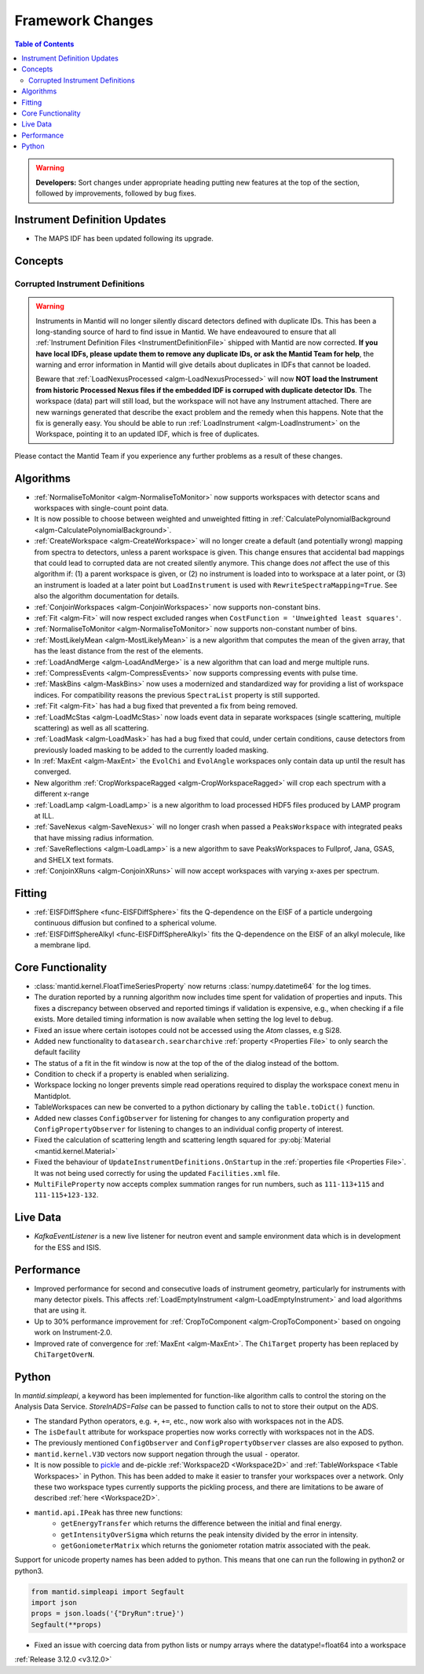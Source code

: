 =================
Framework Changes
=================

.. contents:: Table of Contents
   :local:

.. warning:: **Developers:** Sort changes under appropriate heading
    putting new features at the top of the section, followed by
    improvements, followed by bug fixes.

Instrument Definition Updates
-----------------------------

- The MAPS IDF has been updated following its upgrade.

Concepts
--------
Corrupted Instrument Definitions
^^^^^^^^^^^^^^^^^^^^^^^^^^^^^^^^
.. warning:: Instruments in Mantid will no longer silently discard detectors defined with duplicate IDs. This has been a long-standing source of hard to find issue in Mantid. We have endeavoured to ensure that all :ref:`Instrument Definition Files <InstrumentDefinitionFile>` shipped with Mantid are now corrected. **If you have local IDFs, please update them to remove any duplicate IDs, or ask the Mantid Team for help**, the warning and error information in Mantid will give details about duplicates in IDFs that cannot be loaded.

    Beware that :ref:`LoadNexusProcessed <algm-LoadNexusProcessed>` will now **NOT load the Instrument from historic Processed Nexus files if the embedded IDF is corruped with duplicate detector IDs**. The workspace (data) part will still load, but the workspace will not have any Instrument attached. There are new warnings generated that describe the exact problem and the remedy when this happens. Note that the fix is generally easy. You should be able to run :ref:`LoadInstrument <algm-LoadInstrument>` on the Workspace, pointing it to an updated IDF, which is free of duplicates.

Please contact the Mantid Team if you experience any further problems as a result of these changes.

Algorithms
----------

- :ref:`NormaliseToMonitor <algm-NormaliseToMonitor>` now supports workspaces with detector scans and workspaces with single-count point data.
- It is now possible to choose between weighted and unweighted fitting in :ref:`CalculatePolynomialBackground <algm-CalculatePolynomialBackground>`.
- :ref:`CreateWorkspace <algm-CreateWorkspace>` will no longer create a default (and potentially wrong) mapping from spectra to detectors, unless a parent workspace is given. This change ensures that accidental bad mappings that could lead to corrupted data are not created silently anymore. This change does *not* affect the use of this algorithm if: (1) a parent workspace is given, or (2) no instrument is loaded into to workspace at a later point, or (3) an instrument is loaded at a later point but ``LoadInstrument`` is used with ``RewriteSpectraMapping=True``. See also the algorithm documentation for details.
- :ref:`ConjoinWorkspaces <algm-ConjoinWorkspaces>` now supports non-constant bins.
- :ref:`Fit <algm-Fit>` will now respect excluded ranges when ``CostFunction = 'Unweighted least squares'``.
- :ref:`NormaliseToMonitor <algm-NormaliseToMonitor>` now supports non-constant number of bins.
- :ref:`MostLikelyMean <algm-MostLikelyMean>` is a new algorithm that computes the mean of the given array, that has the least distance from the rest of the elements.
- :ref:`LoadAndMerge <algm-LoadAndMerge>` is a new algorithm that can load and merge multiple runs.
- :ref:`CompressEvents <algm-CompressEvents>` now supports compressing events with pulse time.
- :ref:`MaskBins <algm-MaskBins>` now uses a modernized and standardized way for providing a list of workspace indices. For compatibility reasons the previous ``SpectraList`` property is still supported.
- :ref:`Fit <algm-Fit>` has had a bug fixed that prevented a fix from being removed.
- :ref:`LoadMcStas <algm-LoadMcStas>` now loads event data in separate workspaces (single scattering, multiple scattering) as well as all scattering.
- :ref:`LoadMask <algm-LoadMask>` has had a bug fixed that could, under certain conditions, cause detectors from previously loaded masking to be added to the currently loaded masking.
- In :ref:`MaxEnt <algm-MaxEnt>` the ``EvolChi`` and  ``EvolAngle`` workspaces only contain data up until the result has converged.
- New algorithm :ref:`CropWorkspaceRagged <algm-CropWorkspaceRagged>` will crop each spectrum with a different x-range
- :ref:`LoadLamp <algm-LoadLamp>` is a new algorithm to load processed HDF5 files produced by LAMP program at ILL.
- :ref:`SaveNexus <algm-SaveNexus>` will no longer crash when passed a ``PeaksWorkspace`` with integrated peaks that have missing radius information.
- :ref:`SaveReflections <algm-LoadLamp>` is a new algorithm to save PeaksWorkspaces to Fullprof, Jana, GSAS, and SHELX text formats.
- :ref:`ConjoinXRuns <algm-ConjoinXRuns>` will now accept workspaces with varying x-axes per spectrum.

Fitting
-------
- :ref:`EISFDiffSphere <func-EISFDiffSphere>` fits the Q-dependence on the EISF of a particle undergoing continuous diffusion but confined to a spherical volume.
- :ref:`EISFDiffSphereAlkyl <func-EISFDiffSphereAlkyl>` fits the Q-dependence on the EISF of an alkyl molecule, like a membrane lipd.

Core Functionality
------------------

- :class:`mantid.kernel.FloatTimeSeriesProperty` now returns :class:`numpy.datetime64` for the log times.
- The duration reported by a running algorithm now includes time spent for validation of properties and inputs. This fixes a discrepancy between observed and reported timings if validation is expensive, e.g., when checking if a file exists. More detailed timing information is now available when setting the log level to ``debug``.
- Fixed an issue where certain isotopes could not be accessed using the `Atom` classes, e.g Si28.
- Added new functionality to ``datasearch.searcharchive`` :ref:`property <Properties File>` to only search the default facility
- The status of a fit in the fit window is now at the top of the of the dialog instead of the bottom.
- Condition to check if a property is enabled when serializing.
- Workspace locking no longer prevents simple read operations required to display the workspace conext menu in Mantidplot.
- TableWorkspaces can new be converted to a python dictionary by calling the ``table.toDict()`` function.
- Added new classes ``ConfigObserver`` for listening for changes to any configuration property and ``ConfigPropertyObserver`` for listening to changes to an individual config property of interest.
- Fixed the calculation of scattering length and scattering length squared for :py:obj:`Material <mantid.kernel.Material>`
- Fixed the behaviour of ``UpdateInstrumentDefinitions.OnStartup`` in the :ref:`properties file <Properties File>`. It was not being used correctly for using the updated ``Facilities.xml`` file.
- ``MultiFileProperty`` now accepts complex summation ranges for run numbers, such as ``111-113+115`` and ``111-115+123-132``.

Live Data
---------

- `KafkaEventListener` is a new live listener for neutron event and sample environment data which is in development for the ESS and ISIS.

Performance
-----------

- Improved performance for second and consecutive loads of instrument geometry, particularly for instruments with many detector pixels. This affects :ref:`LoadEmptyInstrument <algm-LoadEmptyInstrument>` and load algorithms that are using it.
- Up to 30% performance improvement for :ref:`CropToComponent <algm-CropToComponent>` based on ongoing work on Instrument-2.0.
- Improved rate of convergence for :ref:`MaxEnt <algm-MaxEnt>`. The  ``ChiTarget`` property has been replaced by  ``ChiTargetOverN``.

Python
------
In `mantid.simpleapi`, a keyword has been implemented for function-like algorithm calls to control the storing on the Analysis Data Service.
`StoreInADS=False` can be passed to function calls to not to store their output on the ADS.

- The standard Python operators, e.g. ``+``, ``+=``, etc., now work also with workspaces not in the ADS.
- The ``isDefault`` attribute for workspace properties now works correctly with workspaces not in the ADS.
- The previously mentioned ``ConfigObserver`` and ``ConfigPropertyObserver`` classes are also exposed to python.
- ``mantid.kernel.V3D`` vectors now support negation through the usual ``-`` operator.
- It is now possible to `pickle <https://docs.python.org/2/library/pickle.html>`_ and de-pickle :ref:`Workspace2D <Workspace2D>` and :ref:`TableWorkspace <Table Workspaces>` in Python. This has been added to make it easier to transfer your workspaces over a network. Only these two workspace types currently supports the pickling process, and there are limitations to be aware of described :ref:`here <Workspace2D>`.
- ``mantid.api.IPeak`` has three new functions:
    - ``getEnergyTransfer`` which returns the difference between the initial and final energy.
    - ``getIntensityOverSigma`` which returns the peak intensity divided by the error in intensity.
    - ``getGoniometerMatrix`` which returns the goniometer rotation matrix associated with the peak.

Support for unicode property names has been added to python. This means that one can run the following in python2 or python3.

.. code-block:: python

   from mantid.simpleapi import Segfault
   import json
   props = json.loads('{"DryRun":true}')
   Segfault(**props)

- Fixed an issue with coercing data from python lists or numpy arrays where the datatype!=float64 into a workspace

:ref:`Release 3.12.0 <v3.12.0>`
